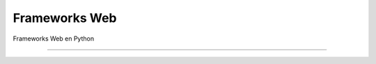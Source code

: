 .. _python_leccion5:

Frameworks Web
==============

Frameworks Web en Python

.. todo::
    TODO Escribir la introducción sección "Frameworks Web en Python".


----

.. seealso::

    Consulte la sección de :ref:`lecturas suplementarias <lecturas_extras_leccion5>` 
    del entrenamiento para ampliar su conocimiento en esta temática.

.. comments:

	.. toctree::
	   :maxdepth: 2
	   